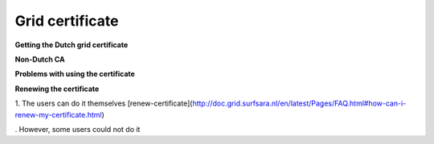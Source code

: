 
Grid certificate
******************


**Getting the Dutch grid certificate**

**Non-Dutch CA**

**Problems with using the certificate**

**Renewing the certificate**

1. The users can do it themselves 
[renew-certificate](http://doc.grid.surfsara.nl/en/latest/Pages/FAQ.html#how-can-i-renew-my-certificate.html)

. However, some users could not do it
